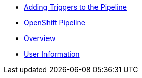 * xref:add_webhook.adoc[Adding Triggers to the Pipeline]
* xref:create_tekton_pipeline.adoc[OpenShift Pipeline]
* xref:index.adoc[Overview]
* xref:user_information.adoc[User Information]
